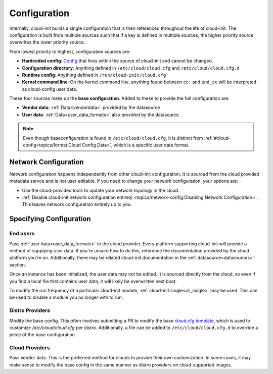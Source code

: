 .. _configuration:

Configuration
*************

Internally, cloud-init builds a single configuration that is then referenced
throughout the life of cloud-init. The configuration is built from multiple
sources such that if a key is defined in multiple sources, the higher priority
source overwrites the lower priority source.

From lowest priority to highest, configuration sources are:

* **Hardcoded config**: Config_ that lives within the source of cloud-init
  and cannot be changed.
* **Configuration directory**: Anything defined in ``/etc/cloud/cloud.cfg`` and
  ``/etc/cloud/cloud.cfg.d``
* **Runtime config**: Anything defined in ``/run/cloud-init/cloud.cfg``
* **Kernel command line**: On the kernel command line, anything found between
  ``cc:`` and ``end_cc`` will be interpreted as cloud-config user data.

These four sources make up the **base configuration**. Added to these
to provide the full configuration are:

* **Vendor data**: :ref:`Data<vendordata>` provided by the datasource
* **User data**: :ref:`Data<user_data_formats>` also provided by
  the datasource

.. note::
  Even though baseconfiguration is found in ``/etc/cloud/cloud.cfg``, it is
  distinct from :ref:`#cloud-config<topics/format:Cloud Config Data>`, which
  is a specific user data format.

Network Configuration
=====================
Network configuration happens independently from other cloud-init
configuration. It is sourced from the cloud provided metadata servce and is
not user editable. If you need to change your network configuration,
your options are:

* Use the cloud-provided tools to update your network topology in the cloud.
* :ref:`Disable cloud-init network configuration entirely
  <topics/network-config:Disabling Network Configuration>`.
  This leaves network configuration entirely up to you.

Specifying Configuration
==========================

End users
---------
Pass :ref:`user data<user_data_formats>` to the cloud provider.
Every platform supporting cloud-init will provide a method of supplying
user data. If you're unsure how to do this, reference the documentation
provided by the cloud platform you're on. Additionally, there may be
related cloud-init documentation in the :ref:`datasource<datasources>`
section.

Once an instance has been initialized, the user data may not be edited.
It is sourced directly from the cloud, so even if you find a local file
that contains user data, it will likely be overwritten next boot.

To modify the run frequency of a particular cloud-init module,
:ref:`cloud-init single<cli_single>` may be used. This can be used to
disable a module you no longer with to run.

Distro Providers
----------------
Modify the base config. This often involves submitting a PR to modify
the base `cloud.cfg template`_, which is used to customize
`/etc/cloud/cloud.cfg` per distro. Additionally, a file can be added to
``/etc/cloud/cloud.cfg.d`` to override a piece of the base configuration.

Cloud Providers
---------------
Pass vendor data. This is the preferred method for clouds to provide
their own customization. In some cases, it may make sense to modify the
base config in the same manner as distro providers on cloud-supported
images.


.. _Config: https://github.com/canonical/cloud-init/blob/b861ea8a5e1fd0eb33096f60f54eeff42d80d3bd/cloudinit/settings.py#L22
.. _cloud.cfg template: https://github.com/canonical/cloud-init/blob/main/config/cloud.cfg.tmpl
